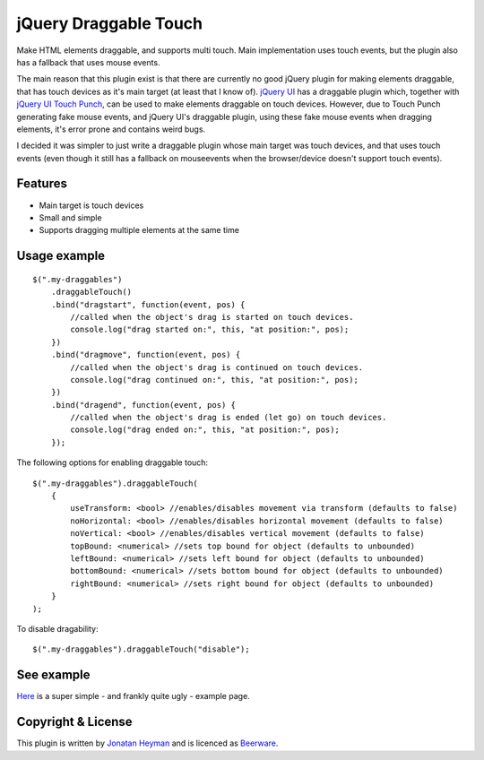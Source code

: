 jQuery Draggable Touch
======================

Make HTML elements draggable, and supports multi touch. Main implementation uses 
touch events, but the plugin also has a fallback that uses mouse events.

The main reason that this plugin exist is that there are currently no 
good jQuery plugin for making elements draggable, that has touch devices 
as it's main target (at least that I know of). `jQuery UI <http://jqueryui.com/draggable/>`_ 
has a draggable plugin which, together with `jQuery UI Touch Punch <http://touchpunch.furf.com/>`_, 
can be used to make elements draggable on touch devices. However, due to 
Touch Punch generating fake mouse events, and jQuery UI's draggable plugin, using these fake 
mouse events when dragging elements, it's error prone and contains weird bugs.

I decided it was simpler to just write a draggable plugin whose main target 
was touch devices, and that uses touch events (even though it still has a 
fallback on mouseevents when the browser/device doesn't support touch events).

Features
--------

* Main target is touch devices
* Small and simple
* Supports dragging multiple elements at the same time


Usage example
-------------

::

    $(".my-draggables")
        .draggableTouch()
        .bind("dragstart", function(event, pos) {
            //called when the object's drag is started on touch devices.
            console.log("drag started on:", this, "at position:", pos);
        })
        .bind("dragmove", function(event, pos) {
            //called when the object's drag is continued on touch devices.
            console.log("drag continued on:", this, "at position:", pos);
        })
        .bind("dragend", function(event, pos) {
            //called when the object's drag is ended (let go) on touch devices.
            console.log("drag ended on:", this, "at position:", pos);
        });

The following options for enabling draggable touch::

    $(".my-draggables").draggableTouch(
        {
            useTransform: <bool> //enables/disables movement via transform (defaults to false)
            noHorizontal: <bool> //enables/disables horizontal movement (defaults to false)
            noVertical: <bool> //enables/disables vertical movement (defaults to false)
            topBound: <numerical> //sets top bound for object (defaults to unbounded)
            leftBound: <numerical> //sets left bound for object (defaults to unbounded)
            bottomBound: <numerical> //sets bottom bound for object (defaults to unbounded)
            rightBound: <numerical> //sets right bound for object (defaults to unbounded)
        }
    );

To disable dragability::

    $(".my-draggables").draggableTouch("disable");


See example
-----------

`Here <https://heyman.github.io/jquery-draggable-touch/example.html>`_ is a super simple
- and frankly quite ugly - example page.


Copyright & License
-------------------

This plugin is written by `Jonatan Heyman <http://heyman.info>`_ and is licenced as 
`Beerware <http://en.wikipedia.org/wiki/Beerware>`_.


